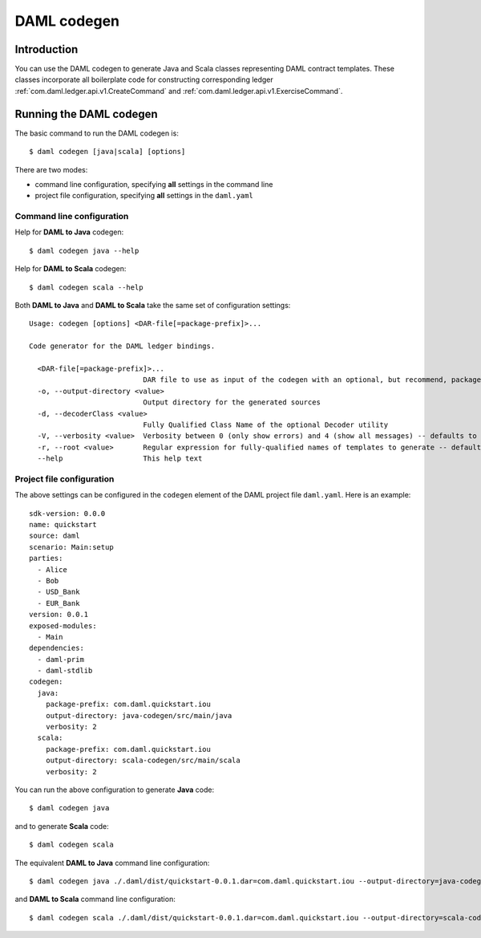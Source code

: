 .. Copyright (c) 2020 Digital Asset (Switzerland) GmbH and/or its affiliates. All rights reserved.
.. SPDX-License-Identifier: Apache-2.0

DAML codegen
############

Introduction
============

You can use the DAML codegen to generate Java and Scala classes representing DAML contract templates. These classes incorporate all boilerplate code for constructing corresponding ledger :ref:`com.daml.ledger.api.v1.CreateCommand` and :ref:`com.daml.ledger.api.v1.ExerciseCommand`.

Running the DAML codegen
========================

The basic command to run the DAML codegen is::

  $ daml codegen [java|scala] [options]

There are two modes:

- command line configuration, specifying **all** settings in the command line

- project file configuration, specifying **all** settings in the ``daml.yaml``

Command line configuration
--------------------------

Help for **DAML to Java** codegen::

  $ daml codegen java --help

Help for **DAML to Scala** codegen::

  $ daml codegen scala --help

Both **DAML to Java** and **DAML to Scala** take the same set of configuration settings::

    Usage: codegen [options] <DAR-file[=package-prefix]>...

    Code generator for the DAML ledger bindings.

      <DAR-file[=package-prefix]>...
                               DAR file to use as input of the codegen with an optional, but recommend, package prefix for the generated sources.
      -o, --output-directory <value>
                               Output directory for the generated sources
      -d, --decoderClass <value>
                               Fully Qualified Class Name of the optional Decoder utility
      -V, --verbosity <value>  Verbosity between 0 (only show errors) and 4 (show all messages) -- defaults to 0
      -r, --root <value>       Regular expression for fully-qualified names of templates to generate -- defaults to .*
      --help                   This help text

Project file configuration
--------------------------

The above settings can be configured in the ``codegen`` element of the DAML project file ``daml.yaml``. Here is an example::

    sdk-version: 0.0.0
    name: quickstart
    source: daml
    scenario: Main:setup
    parties:
      - Alice
      - Bob
      - USD_Bank
      - EUR_Bank
    version: 0.0.1
    exposed-modules:
      - Main
    dependencies:
      - daml-prim
      - daml-stdlib
    codegen:
      java:
        package-prefix: com.daml.quickstart.iou
        output-directory: java-codegen/src/main/java
        verbosity: 2
      scala:
        package-prefix: com.daml.quickstart.iou
        output-directory: scala-codegen/src/main/scala
        verbosity: 2

You can run the above configuration to generate **Java** code::

    $ daml codegen java

and to generate **Scala** code::

    $ daml codegen scala

The equivalent **DAML to Java** command line configuration::

    $ daml codegen java ./.daml/dist/quickstart-0.0.1.dar=com.daml.quickstart.iou --output-directory=java-codegen/src/main/java --verbosity=2

and **DAML to Scala** command line configuration::

    $ daml codegen scala ./.daml/dist/quickstart-0.0.1.dar=com.daml.quickstart.iou --output-directory=scala-codegen/src/main/scala --verbosity=2


